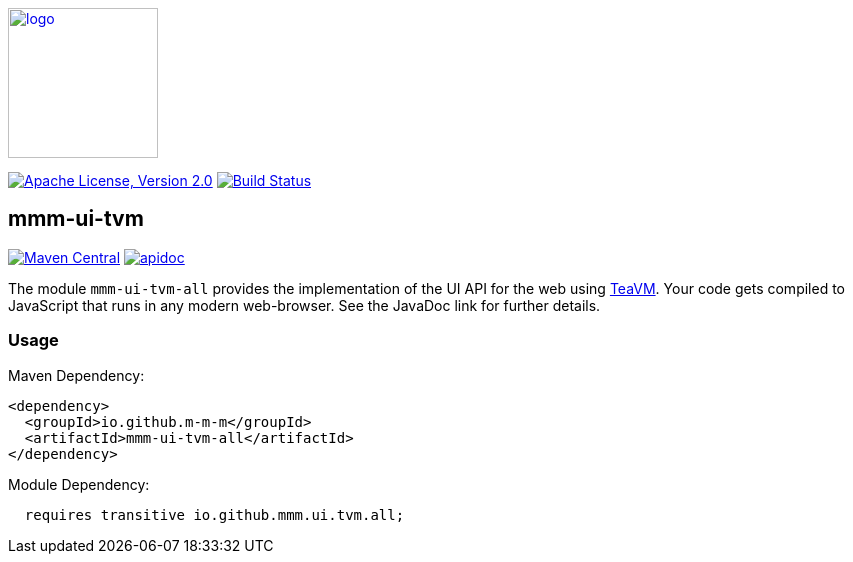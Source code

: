 image:https://m-m-m.github.io/logo.svg[logo,width="150",link="https://m-m-m.github.io"]

image:https://img.shields.io/github/license/m-m-m/ui-tvm.svg?label=License["Apache License, Version 2.0",link=https://github.com/m-m-m/ui-tvm/blob/master/LICENSE]
image:https://github.com/m-m-m/ui-tvm/actions/workflows/build.yml/badge.svg["Build Status",link="https://github.com/m-m-m/ui-tvm/actions/workflows/build.yml"]

== mmm-ui-tvm

image:https://img.shields.io/maven-central/v/io.github.m-m-m/mmm-ui-tvm-all.svg?label=Maven%20Central["Maven Central",link=https://search.maven.org/search?q=g:io.github.m-m-m%20a:mmm-ui-tvm-*]
image:https://javadoc.io/badge2/io.github.m-m-m/mmm-ui-tvm-core/javadoc.svg["apidoc",link="https://m-m-m.github.io/docs/api/io.github.mmm.ui.tvm.core/module-summary.html"]

The module `mmm-ui-tvm-all` provides the implementation of the UI API for the web using http://teavm.org/[TeaVM].
Your code gets compiled to JavaScript that runs in any modern web-browser.
See the JavaDoc link for further details.

=== Usage

Maven Dependency:
```xml
<dependency>
  <groupId>io.github.m-m-m</groupId>
  <artifactId>mmm-ui-tvm-all</artifactId>
</dependency>
```

Module Dependency:
```java
  requires transitive io.github.mmm.ui.tvm.all;
```
